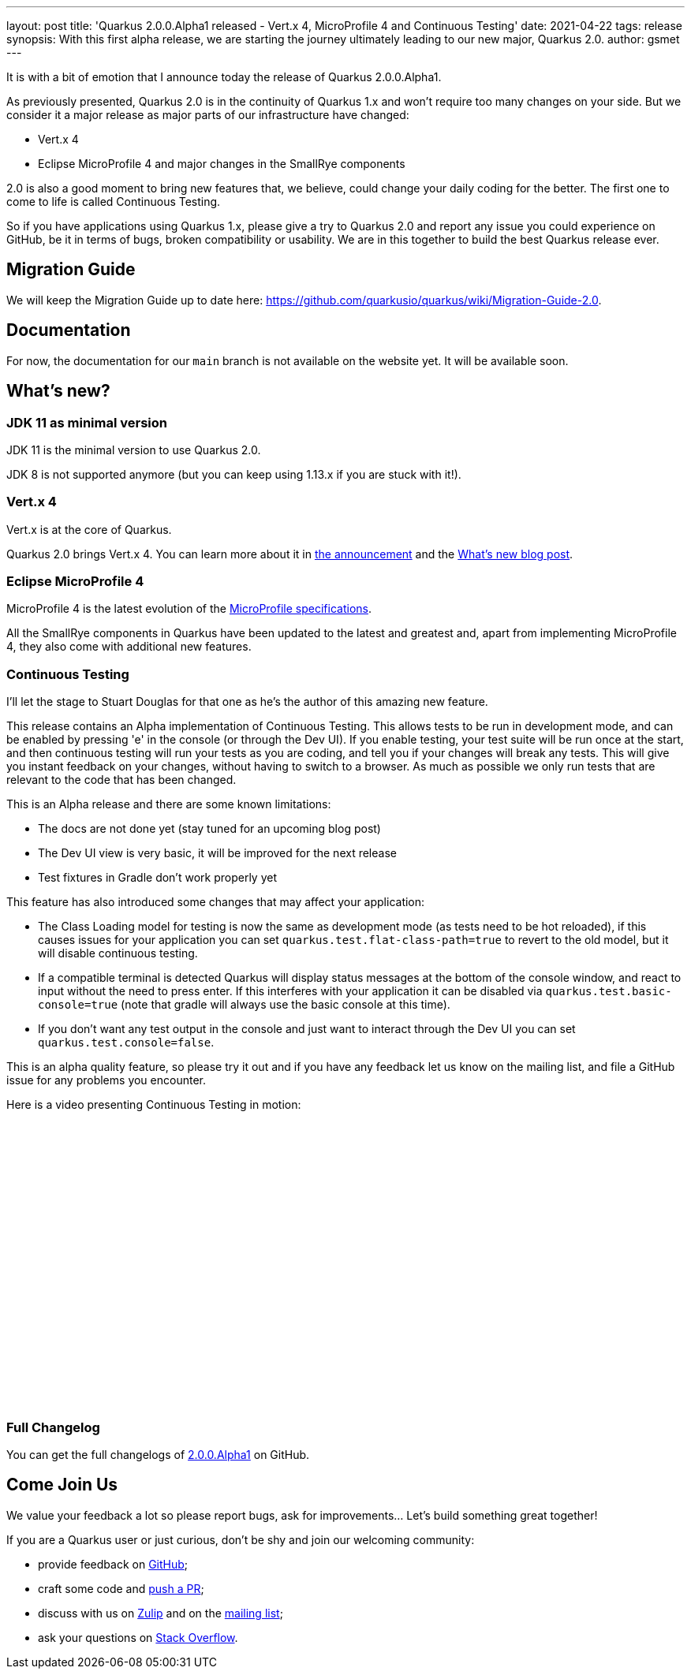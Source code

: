 ---
layout: post
title: 'Quarkus 2.0.0.Alpha1 released - Vert.x 4, MicroProfile 4 and Continuous Testing'
date: 2021-04-22
tags: release
synopsis: With this first alpha release, we are starting the journey ultimately leading to our new major, Quarkus 2.0.
author: gsmet
---

It is with a bit of emotion that I announce today the release of Quarkus 2.0.0.Alpha1.

As previously presented, Quarkus 2.0 is in the continuity of Quarkus 1.x and won't require too many changes on your side.
But we consider it a major release as major parts of our infrastructure have changed:

- Vert.x 4
- Eclipse MicroProfile 4 and major changes in the SmallRye components

2.0 is also a good moment to bring new features that, we believe, could change your daily coding for the better.
The first one to come to life is called Continuous Testing.

So if you have applications using Quarkus 1.x, please give a try to Quarkus 2.0 and report any issue you could experience on GitHub,
be it in terms of bugs, broken compatibility or usability.
We are in this together to build the best Quarkus release ever.

== Migration Guide

We will keep the Migration Guide up to date here: https://github.com/quarkusio/quarkus/wiki/Migration-Guide-2.0.

== Documentation

For now, the documentation for our `main` branch is not available on the website yet.
It will be available soon.

== What's new?

=== JDK 11 as minimal version

JDK 11 is the minimal version to use Quarkus 2.0.

JDK 8 is not supported anymore (but you can keep using 1.13.x if you are stuck with it!).

=== Vert.x 4

Vert.x is at the core of Quarkus.

Quarkus 2.0 brings Vert.x 4.
You can learn more about it in https://vertx.io/blog/eclipse-vert-x-4-released/[the announcement] and the https://vertx.io/blog/whats-new-in-vert-x-4/[What's new blog post].

=== Eclipse MicroProfile 4

MicroProfile 4 is the latest evolution of the https://github.com/eclipse/microprofile/releases/tag/4.0[MicroProfile specifications].

All the SmallRye components in Quarkus have been updated to the latest and greatest and, apart from implementing MicroProfile 4, they also come with additional new features.

=== Continuous Testing

I'll let the stage to Stuart Douglas for that one as he's the author of this amazing new feature.

This release contains an Alpha implementation of Continuous Testing. This allows tests to be run in development mode,
and can be enabled by pressing 'e' in the console (or through the Dev UI). If you enable testing, your test suite will be run
once at the start, and then continuous testing will run your tests as you are coding,
and tell you if your changes will break any tests. This will give you instant feedback on your changes, without having to
switch to a browser. As much as possible we only run tests that are relevant to the code that has been changed.

This is an Alpha release and there are some known limitations:

- The docs are not done yet (stay tuned for an upcoming blog post)
- The Dev UI view is very basic, it will be improved for the next release
- Test fixtures in Gradle don't work properly yet

This feature has also introduced some changes that may affect your application:

- The Class Loading model for testing is now the same as development mode (as tests need to be hot reloaded), if this
causes issues for your application you can set `quarkus.test.flat-class-path=true` to revert to the old model, but it will disable
continuous testing.
- If a compatible terminal is detected Quarkus will display status messages at the bottom of the console window,
and react to input without the need to press enter. If this interferes with your application it can be disabled via
`quarkus.test.basic-console=true` (note that gradle will always use the basic console at this time).
- If you don't want any test output in the console and just want to interact through the Dev UI you
can set `quarkus.test.console=false`.

This is an alpha quality feature, so please try it out and if you have any feedback let us know on the mailing list, and file
a GitHub issue for any problems you encounter. 

Here is a video presenting Continuous Testing in motion:

video::3XCrij5OByg[youtube,width=640, height=360]

=== Full Changelog

You can get the full changelogs of https://github.com/quarkusio/quarkus/releases/tag/2.0.0.Alpha1[2.0.0.Alpha1] on GitHub.

== Come Join Us

We value your feedback a lot so please report bugs, ask for improvements... Let's build something great together!

If you are a Quarkus user or just curious, don't be shy and join our welcoming community:

 * provide feedback on https://github.com/quarkusio/quarkus/issues[GitHub];
 * craft some code and https://github.com/quarkusio/quarkus/pulls[push a PR];
 * discuss with us on https://quarkusio.zulipchat.com/[Zulip] and on the https://groups.google.com/d/forum/quarkus-dev[mailing list];
 * ask your questions on https://stackoverflow.com/questions/tagged/quarkus[Stack Overflow].
